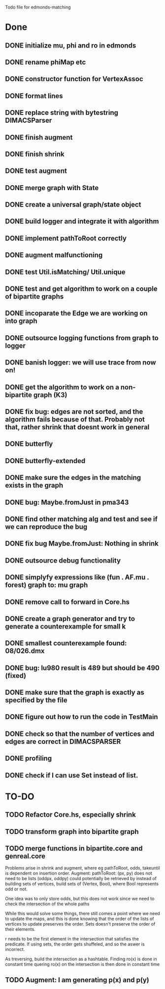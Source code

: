 Todo file for edmonds-matching

* Done
** DONE initialize mu, phi and ro in edmonds
** DONE rename phiMap etc
** DONE constructor function for VertexAssoc
** DONE format lines
** DONE replace string with bytestring DIMACSParser
** DONE finish augment
** DONE finish shrink
** DONE test augment
** DONE merge graph with State
** DONE create a universal graph/state object
** DONE build logger and integrate it with algorithm
** DONE implement pathToRoot correctly
** DONE augment malfunctioning
** DONE test Util.isMatching/ Util.unique
** DONE test and get algorithm to work on a couple of bipartite graphs
** DONE incoparate the Edge we are working on into graph
** DONE outsource logging functions from graph to logger
** DONE banish logger: we will use trace from now on!
** DONE get the algorithm to work on a non-bipartite graph (K3)
** DONE fix bug: edges are not sorted, and the algorithm fails because of that. Probably not that, rather shrink that doesnt work in general 
** DONE butterfly
** DONE butterfly-extended
** DONE make sure the edges in the matching exists in the graph
** DONE bug: Maybe.fromJust in pma343
** DONE find other matching alg and test and see if we can reproduce the bug
** DONE fix bug Maybe.fromJust: Nothing in shrink
** DONE outsource debug functionality
** DONE simplyfy expressions like (fun . AF.mu . forest) graph to: mu graph
** DONE remove call to forward in Core.hs
** DONE create a graph generator and try to generate a counterexample for small k
** DONE smallest counterexample found: 08/026.dmx
** DONE bug: lu980 result is 489 but should be 490 (fixed)
** DONE make sure that the graph is exactly as specified by the file
** DONE figure out how to run the code in TestMain
** DONE check so that the number of vertices and edges are correct in DIMACSPARSER
** DONE profiling
** DONE check if I can use Set instead of list.

* TO-DO
** TODO Refactor Core.hs, especially shrink
** TODO transform graph into bipartite graph
** TODO merge functions in bipartite.core and genreal.core

Problems arise in shrink and augment, where eg pathToRoot, odds, takeuntil
is dependent on insertion order.
Augment:
pathToRoot: (px, py) does not need to be lists
	(oddpx, oddpy) could potentially be retrieved by instead of
	building sets of vertices, build sets of (Vertex, Bool),
	    where Bool represents odd or not.

	    One idea was to only store odds, but this does not work
	    since we need to check the intersection of the whole paths

While this would solve some things, there still comes a point where we
need to update the maps, and this is done knowing that the order of the
lists of vertices to update preserves the order. Sets doesn't preserve
the order of their elements.

r needs to be the first element in the intersection that satisfies the
predicate. If using sets, the order gets shuffeled, and so the aswer is
incorrect.

As treversing, build the intersection as a hashtable.
Finding ro(x) is done in constant time
quering ro(x) on the intersection is then done in constant time
** TODO Augment: I am generating p(x) and p(y)
